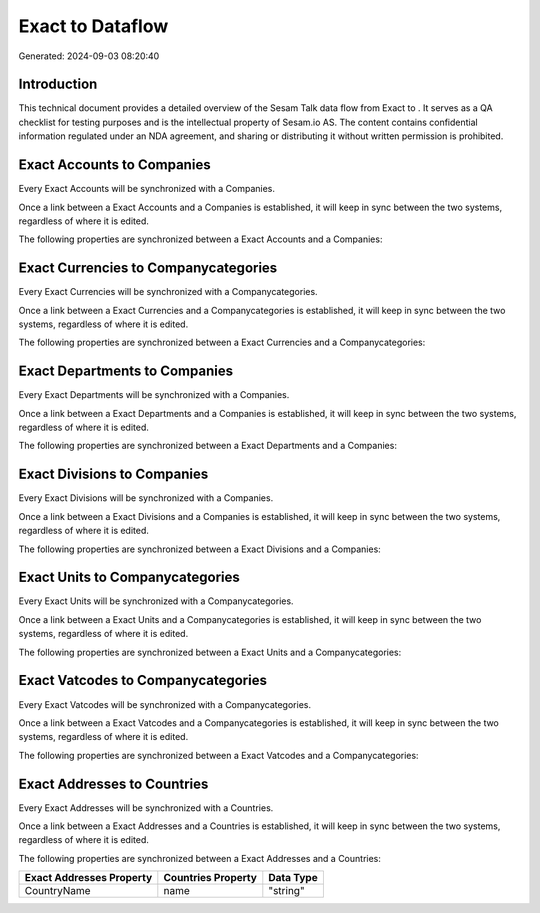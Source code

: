 ==================
Exact to  Dataflow
==================

Generated: 2024-09-03 08:20:40

Introduction
------------

This technical document provides a detailed overview of the Sesam Talk data flow from Exact to . It serves as a QA checklist for testing purposes and is the intellectual property of Sesam.io AS. The content contains confidential information regulated under an NDA agreement, and sharing or distributing it without written permission is prohibited.

Exact Accounts to  Companies
----------------------------
Every Exact Accounts will be synchronized with a  Companies.

Once a link between a Exact Accounts and a  Companies is established, it will keep in sync between the two systems, regardless of where it is edited.

The following properties are synchronized between a Exact Accounts and a  Companies:

.. list-table::
   :header-rows: 1

   * - Exact Accounts Property
     -  Companies Property
     -  Data Type


Exact Currencies to  Companycategories
--------------------------------------
Every Exact Currencies will be synchronized with a  Companycategories.

Once a link between a Exact Currencies and a  Companycategories is established, it will keep in sync between the two systems, regardless of where it is edited.

The following properties are synchronized between a Exact Currencies and a  Companycategories:

.. list-table::
   :header-rows: 1

   * - Exact Currencies Property
     -  Companycategories Property
     -  Data Type


Exact Departments to  Companies
-------------------------------
Every Exact Departments will be synchronized with a  Companies.

Once a link between a Exact Departments and a  Companies is established, it will keep in sync between the two systems, regardless of where it is edited.

The following properties are synchronized between a Exact Departments and a  Companies:

.. list-table::
   :header-rows: 1

   * - Exact Departments Property
     -  Companies Property
     -  Data Type


Exact Divisions to  Companies
-----------------------------
Every Exact Divisions will be synchronized with a  Companies.

Once a link between a Exact Divisions and a  Companies is established, it will keep in sync between the two systems, regardless of where it is edited.

The following properties are synchronized between a Exact Divisions and a  Companies:

.. list-table::
   :header-rows: 1

   * - Exact Divisions Property
     -  Companies Property
     -  Data Type


Exact Units to  Companycategories
---------------------------------
Every Exact Units will be synchronized with a  Companycategories.

Once a link between a Exact Units and a  Companycategories is established, it will keep in sync between the two systems, regardless of where it is edited.

The following properties are synchronized between a Exact Units and a  Companycategories:

.. list-table::
   :header-rows: 1

   * - Exact Units Property
     -  Companycategories Property
     -  Data Type


Exact Vatcodes to  Companycategories
------------------------------------
Every Exact Vatcodes will be synchronized with a  Companycategories.

Once a link between a Exact Vatcodes and a  Companycategories is established, it will keep in sync between the two systems, regardless of where it is edited.

The following properties are synchronized between a Exact Vatcodes and a  Companycategories:

.. list-table::
   :header-rows: 1

   * - Exact Vatcodes Property
     -  Companycategories Property
     -  Data Type


Exact Addresses to  Countries
-----------------------------
Every Exact Addresses will be synchronized with a  Countries.

Once a link between a Exact Addresses and a  Countries is established, it will keep in sync between the two systems, regardless of where it is edited.

The following properties are synchronized between a Exact Addresses and a  Countries:

.. list-table::
   :header-rows: 1

   * - Exact Addresses Property
     -  Countries Property
     -  Data Type
   * - CountryName
     - name
     - "string"


